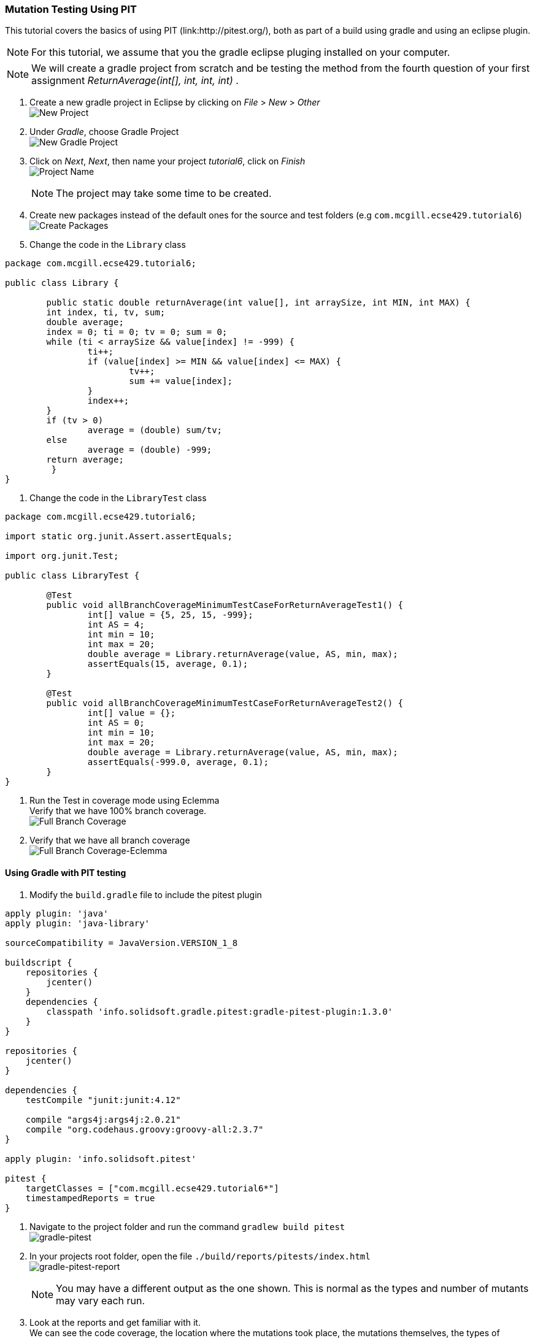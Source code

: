 === Mutation Testing Using PIT

This tutorial covers the basics of using PIT (link:http://pitest.org/), both as part of a build using gradle and using an eclipse plugin.

[NOTE]
For this tutorial, we assume that you the gradle eclipse pluging installed on your computer.

[NOTE]
We will create a gradle project from scratch and be testing the method from the fourth question of your first assignment _ReturnAverage(int[], int, int, int)_ . 

. Create a new gradle project in Eclipse by clicking on _File_ > _New_ > _Other_ +
image:figs/pit-testing-fig-1.png[New Project]

. Under _Gradle_, choose Gradle Project +
image:figs/pit-testing-fig-2.png[New Gradle Project]

. Click on _Next_, _Next_, then name your project _tutorial6_, click on _Finish_ +
image:figs/pit-testing-fig-3.png[Project Name] +
[NOTE]
The project may take some time to be created.

. Create new packages instead of the default ones for the source and test folders (e.g `com.mcgill.ecse429.tutorial6`) +
image:figs/pit-testing-fig-4.png[Create Packages]

. Change the code in the `Library` class +
[source,java]
----
package com.mcgill.ecse429.tutorial6;

public class Library {
	
	public static double returnAverage(int value[], int arraySize, int MIN, int MAX) {
    	int index, ti, tv, sum;
    	double average;
    	index = 0; ti = 0; tv = 0; sum = 0;
    	while (ti < arraySize && value[index] != -999) {
    		ti++;
	    	if (value[index] >= MIN && value[index] <= MAX) {
		    	tv++;
		    	sum += value[index];
	    	}
	    	index++;
    	}
    	if (tv > 0)
    		average = (double) sum/tv;
    	else
    		average = (double) -999;
    	return average;
	 }
}
----

. Change the code in the `LibraryTest` class +
[source,java]
----
package com.mcgill.ecse429.tutorial6;

import static org.junit.Assert.assertEquals;

import org.junit.Test;

public class LibraryTest {
	
	@Test
	public void allBranchCoverageMinimumTestCaseForReturnAverageTest1() {
		int[] value = {5, 25, 15, -999};
		int AS = 4;
		int min = 10;
		int max = 20;		
		double average = Library.returnAverage(value, AS, min, max);
		assertEquals(15, average, 0.1);
	}
	
	@Test
	public void allBranchCoverageMinimumTestCaseForReturnAverageTest2() {
		int[] value = {};
		int AS = 0;
		int min = 10;
		int max = 20;		
		double average = Library.returnAverage(value, AS, min, max);
		assertEquals(-999.0, average, 0.1);
	}
}
----

. Run the Test in coverage mode using Eclemma +
Verify that we have 100% branch coverage. +
image:figs/pit-testing-fig-5.png[Full Branch Coverage]

. Verify that we have all branch coverage +
image:figs/pit-testing-fig-6.png[Full Branch Coverage-Eclemma]

==== Using Gradle with PIT testing

. Modify the `build.gradle` file to include the pitest plugin +
[source, none]
----
apply plugin: 'java'
apply plugin: 'java-library'

sourceCompatibility = JavaVersion.VERSION_1_8

buildscript {
    repositories {
        jcenter()
    }
    dependencies {
        classpath 'info.solidsoft.gradle.pitest:gradle-pitest-plugin:1.3.0'
    }
}

repositories {
    jcenter()
}

dependencies {
    testCompile "junit:junit:4.12"

    compile "args4j:args4j:2.0.21"
    compile "org.codehaus.groovy:groovy-all:2.3.7"
}

apply plugin: 'info.solidsoft.pitest'

pitest {
    targetClasses = ["com.mcgill.ecse429.tutorial6*"]
    timestampedReports = true
}
----

. Navigate to the project folder and run the command `gradlew build pitest` +
image:figs/pit-testing-fig-7.png[gradle-pitest]

. In your projects root folder, open the file `./build/reports/pitests/index.html` +
image:figs/pit-testing-fig-8.png[gradle-pitest-report] +
[NOTE]
You may have a different output as the one shown. This is normal as the types and number of mutants may vary each run.

. Look at the reports and get familiar with it. +
We can see the code coverage, the location where the mutations took place, the mutations themselves, the types of mutators and the test suite used to assess mutation score.

. From the ouput above, we update the test cases +
The test cases are not killing all mutants due to not checking `value[index] == MIN` and `value[index] == MAX` conditions in the boundary. A similar problem occurs for `ti == arraySize` in the while loop. `LibraryTest.java` now contains: +
[source,java]
----
package com.mcgill.ecse429.tutorial6;

import static org.junit.Assert.assertEquals;

import org.junit.Test;

public class LibraryTest {
	
	@Test
	public void allBranchCoverageMinimumTestCaseForReturnAverageTest1() {
		int[] value = {5, 25, 10, 20, -999};
		int AS = 5;
		int min = 10;
		int max = 20;		
		double average = Library.returnAverage(value, AS, min, max);
		assertEquals(15, average, 0.1);
	}
	
	@Test
	public void allBranchCoverageMinimumTestCaseForReturnAverageTest2() {
		int[] value = {};
		int AS = 0;
		int min = 10;
		int max = 20;		
		double average = Library.returnAverage(value, AS, min, max);
		assertEquals(-999.0, average, 0.1);
	}

}
----

. Rerun pit mutation with `gradlew build pitest` and reopen the outputted report `index.html` +
image:figs/pit-testing-fig-9.png[gradle-pitest-report-2]

. After the second run, we see that the line `ti++;` inside the while loop is useless and a code smell!

== Configuring PIT testing

. To understand the different mutants, you can go here: link:http://pitest.org/quickstart/mutators/

. You can customize the plugin in the `builde.gradle` file using all the parameters for the command line. +
Reference: http://pitest.org/quickstart/commandline/

. For example, we can specify the mutators we want in `build.gradle`: +
[source, none]
----
...
pitest {
    targetClasses = ["com.mcgill.ecse429.tutorial6*"]
    timestampedReports = true
    mutators=['NEGATE_CONDITIONALS','CONDITIONALS_BOUNDARY']
}
...
----

==== Using PIT in Eclipse

1. Go to _Help_ > _Eclipse Marketplace_ +
image:figs/pit-testing-fig-10.png[download]

. Type _pit_ in the search box and find _Pitclipse_ + 
image:figs/pit-testing-fig-11.png[download]

. Restart your Eclipse after the installation is successful

. You can now executet the tests in `LibraryTest` class by selecting _Pit Mutation Test_ from the available run configurations +
image:figs/pit-testing-fig-12.png[pit run as]

. Check the output in the console for where the report is generated. +
image:figs/pit-testing-fig-13.png[pit run] +
[NOTE]
The output of the report should be identical to the one we generated with the gradle plugin
